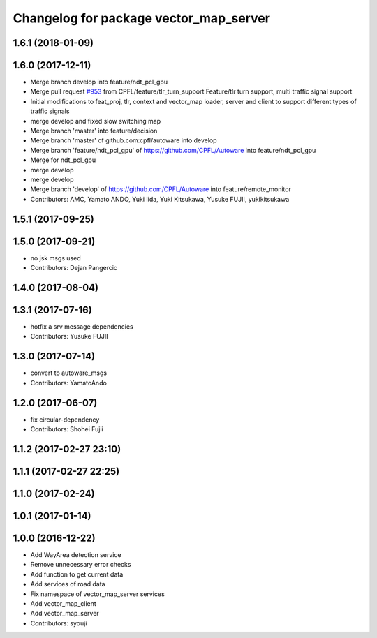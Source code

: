 ^^^^^^^^^^^^^^^^^^^^^^^^^^^^^^^^^^^^^^^
Changelog for package vector_map_server
^^^^^^^^^^^^^^^^^^^^^^^^^^^^^^^^^^^^^^^

1.6.1 (2018-01-09)
------------------

1.6.0 (2017-12-11)
------------------
* Merge branch develop into feature/ndt_pcl_gpu
* Merge pull request `#953 <https://github.com/CPFL/Autoware/issues/953>`_ from CPFL/feature/tlr_turn_support
  Feature/tlr turn support, multi traffic signal support
* Initial modifications to feat_proj, tlr, context and vector_map loader, server and client to support different types of traffic signals
* merge develop and fixed slow switching map
* Merge branch 'master' into feature/decision
* Merge branch 'master' of github.com:cpfl/autoware into develop
* Merge branch 'feature/ndt_pcl_gpu' of https://github.com/CPFL/Autoware into feature/ndt_pcl_gpu
* Merge for ndt_pcl_gpu
* merge develop
* merge develop
* Merge branch 'develop' of https://github.com/CPFL/Autoware into feature/remote_monitor
* Contributors: AMC, Yamato ANDO, Yuki Iida, Yuki Kitsukawa, Yusuke FUJII, yukikitsukawa

1.5.1 (2017-09-25)
------------------

1.5.0 (2017-09-21)
------------------
* no jsk msgs used
* Contributors: Dejan Pangercic

1.4.0 (2017-08-04)
------------------

1.3.1 (2017-07-16)
------------------
* hotfix a srv message dependencies
* Contributors: Yusuke FUJII

1.3.0 (2017-07-14)
------------------
* convert to autoware_msgs
* Contributors: YamatoAndo

1.2.0 (2017-06-07)
------------------
* fix circular-dependency
* Contributors: Shohei Fujii

1.1.2 (2017-02-27 23:10)
------------------------

1.1.1 (2017-02-27 22:25)
------------------------

1.1.0 (2017-02-24)
------------------

1.0.1 (2017-01-14)
------------------

1.0.0 (2016-12-22)
------------------
* Add WayArea detection service
* Remove unnecessary error checks
* Add function to get current data
* Add services of road data
* Fix namespace of vector_map_server services
* Add vector_map_client
* Add vector_map_server
* Contributors: syouji
